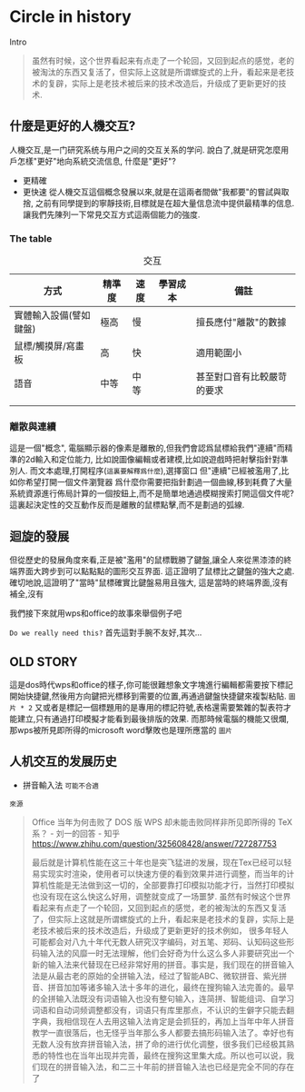 * Circle in history
Intro
#+begin_quote
虽然有时候，这个世界看起来有点走了一个轮回，又回到起点的感觉，老的被淘汰的东西又复活了，但实际上这就是所谓螺旋式的上升，看起来是老技术的复辟，实际上是老技术被后来的技术改造后，升级成了更新更好的技术.
#+end_quote
** 什麼是更好的人機交互?
人機交互,是一门研究系统与用户之间的交互关系的学问.
說白了,就是研究怎麼用戶怎樣"更好"地向系統交流信息,
什麼是"更好"?
- 更精確
- 更快速
  從人機交互這個概念發展以來,就是在這兩者間做"我都要"的嘗試與取捨,
  之前有同學提到的寧靜技術,目標就是在超大量信息流中提供最精準的信息.
  讓我們先陳列一下常見交互方式這兩個能力的強度.
  
*** The table
#+caption: 交互
| 方式                   | 精準度 | 速度 | 學習成本 | 備註                       |
|------------------------+--------+------+----------+----------------------------|
| 實體輸入設備(譬如鍵盤) | 極高   | 慢   |          | 擅長應付"離散"的數據       |
| 鼠標/觸摸屏/寫畫板     | 高     | 快   |          | 適用範圍小                 |
| 語音                   | 中等   | 中等 |          | 甚至對口音有比較嚴苛的要求 |
|                       |        |      |          |                            |
|                        |        |      |          |                            |

*** 離散與連續
這是一個"概念",
電腦顯示器的像素是離散的,但我們會認爲鼠標給我們"連續"而精準的2d輸入和定位能力,
比如說圖像編輯或者建模,比如說遊戲時把射擊指針對準別人.
而文本處理,打開程序(=這裏要解釋爲什麼=),選擇窗口
但"連續"已經被濫用了,比如你希望打開一個文件瀏覽器
爲什麼你需要把指針劃過一個曲線,移到耗費了大量系統資源進行佈局計算的一個按鈕上,而不是簡單地通過模糊搜索打開這個文件呢?
這裏起決定性的交互動作反而是離散的鼠標點擊,而不是劃過的弧線.

** 迴旋的發展                                                                                      
但從歷史的發展角度來看,正是被"濫用"的鼠標戰勝了鍵盤,讓全人來從黑漆漆的終端界面大跨步到可以點點點的圖形交互界面.
這正證明了鼠標比之鍵盤的強大之處.
確切地說,這證明了"當時"鼠標確實比鍵盤易用且強大,
這是當時的終端界面,沒有補全,沒有
#+end_quote

我們接下來就用wps和office的故事來舉個例子吧

=Do we really need this?= 首先這對手腕不友好,其次...

** OLD STORY
這是dos時代wps和office的樣子,你可能很難想象文字塊進行編輯都需要按下標記開始快捷鍵,然後用方向鍵把光標移到需要的位置,再通過鍵盤快捷鍵來複製粘貼.
=圖片 * 2=
又或者是標記一個標題用的是專用的標記符號,表格還需要繁雜的製表符才能建立,只有通過打印模擬才能看到最後排版的效果.
而那時候電腦的機能又很爛,那wps被所見即所得的microsoft word擊敗也是理所應當的
=圖片=











** 人机交互的发展历史


- 拼音輸入法 =可能不合適=



=來源=
#+begin_quote
Office 当年为何击败了 DOS 版 WPS 却未能击败同样非所见即所得的 TeX 系？ - 刘一的回答 - 知乎
https://www.zhihu.com/question/325608428/answer/727287753

最后就是计算机性能在这三十年也是突飞猛进的发展，现在Tex已经可以轻易实现实时渲染，使用者可以快速方便的看到效果并进行调整，而当年的计算机性能是无法做到这一切的，全部要靠打印模拟功能才行，当然打印模拟也没有现在这么快这么好用，调整就变成了一场噩梦.
虽然有时候这个世界看起来有点走了一个轮回，又回到起点的感觉，老的被淘汰的东西又复活了，但实际上这就是所谓螺旋式的上升，看起来是老技术的复辟，实际上是老技术被后来的技术改造后，升级成了更新更好的技术例如，
很多年轻人可能都会对八九十年代无数人研究汉字编码，对五笔、郑码、认知码这些形码输入法的风靡一时无法理解，他们会好奇为什么这么多人非要研究出一个新的输入法来代替现在已经非常好用的拼音。事实是，我们现在的拼音输入法是从最古老的原始的全拼输入法，经过了智能ABC、微软拼音、紫光拼音、拼音加加等诸多输入法十多年的进化，最终在搜狗输入法完善的。最早的全拼输入法既没有词语输入也没有整句输入，连简拼、智能组词、自学习词语和自动词频调整都没有，词语只有库里那点，不认识的生僻字只能去翻字典，我相信现在人去用这输入法肯定是会抓狂的，再加上当年中年人拼音教学一直很落后，也无怪乎当年那么多人都要去搞形码输入法了。幸好也有无数人没有放弃拼音输入法，拼了命的进行优化调整，很多我们已经极其熟悉的特性也在当年出现并完善，最终在搜狗这里集大成。所以也可以说，我们现在的拼音输入法，和二三十年前的拼音输入法也已经是完全不同的存在了
#+end_quote
